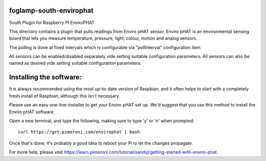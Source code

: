 foglamp-south-envirophat
========================

South Plugin for Raspberry PI EnviroPHAT

This directory contains a plugin that pulls readings from Enviro pHAT sensor. Enviro pHAT is an environmental sensing board that lets you measure temperature, pressure, light, colour, motion and analog sensors.

The polling is done at fixed intervals which is configurable via "pollInterval" configuration item.

All sensors can be enabled/disabled separately vide setting suitable configuration parameters. All sensors can also be named as desired vide setting suitable configuration parameters.

Installing the software:
========================

It is always recommended using the most up-to-date version of Raspbian, and it often helps to start with a completely fresh install of Raspbian, although this isn't necessary.

Please use an easy one-line-installer to get your Enviro pHAT set up. We'd suggest that you use this method to install the Enviro pHAT software.

Open a new terminal, and type the following, making sure to type 'y' or 'n' when prompted:

::

           curl https://get.pimoroni.com/envirophat | bash

Once that's done, it's probably a good idea to reboot your Pi to let the changes propagate.

For more help, please visit https://learn.pimoroni.com/tutorial/sandyj/getting-started-with-enviro-phat.
